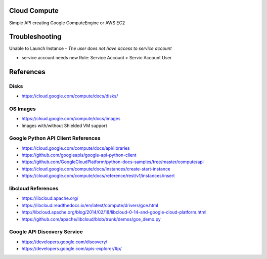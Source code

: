 Cloud Compute
=============

Simple API creating Google ComputeEngine or AWS EC2


Troubleshooting
================

Unable to Launch Instance - `The user does not have access to service account`

* service account needs new Role: Service Account > Servic Account User


References
==========

Disks
-----

* https://cloud.google.com/compute/docs/disks/

OS Images
---------

* https://cloud.google.com/compute/docs/images
* Images with/without Shielded VM support

Google Python API Client References
-----------------------------------

* https://cloud.google.com/compute/docs/api/libraries
* https://github.com/googleapis/google-api-python-client
* https://github.com/GoogleCloudPlatform/python-docs-samples/tree/master/compute/api
* https://cloud.google.com/compute/docs/instances/create-start-instance
* https://cloud.google.com/compute/docs/reference/rest/v1/instances/insert


libcloud References
-------------------

* https://libcloud.apache.org/
* https://libcloud.readthedocs.io/en/latest/compute/drivers/gce.html
* http://libcloud.apache.org/blog/2014/02/18/libcloud-0-14-and-google-cloud-platform.html
* https://github.com/apache/libcloud/blob/trunk/demos/gce_demo.py


Google API Discovery Service
----------------------------

* https://developers.google.com/discovery/
* https://developers.google.com/apis-explorer/#p/
